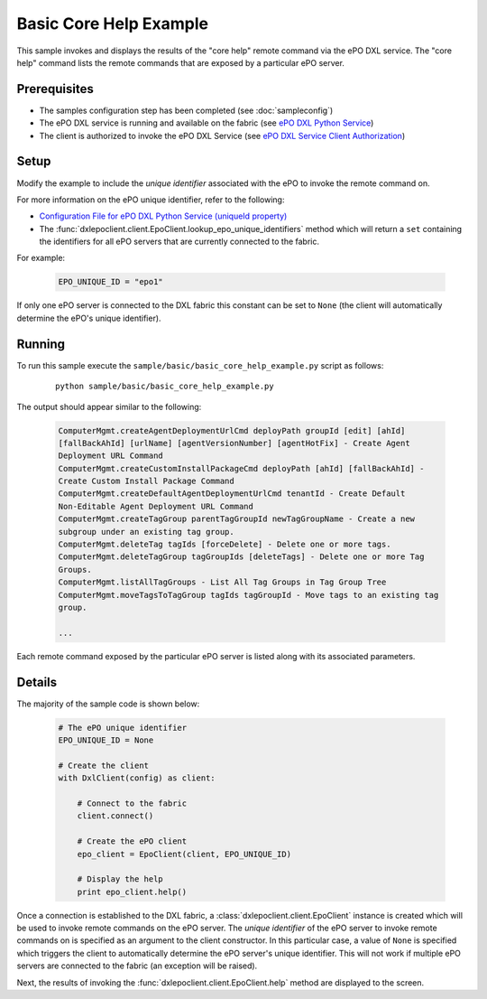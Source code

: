 Basic Core Help Example
========================

This sample invokes and displays the results of the "core help" remote command via the ePO DXL service.
The "core help" command lists the remote commands that are exposed by a particular ePO server.


Prerequisites
*************
* The samples configuration step has been completed (see :doc:`sampleconfig`)
* The ePO DXL service is running and available on the fabric (see `ePO DXL Python Service <https://github.com/opendxl/opendxl-epo-service-python>`_)
* The client is authorized to invoke the ePO DXL Service (see `ePO DXL Service Client Authorization <https://opendxl.github.io/opendxl-epo-service-python/pydoc/authorization.html#client-authorization>`_)

Setup
*****

Modify the example to include the `unique identifier` associated with the ePO to invoke the remote command on.

For more information on the ePO unique identifier, refer to the following:

* `Configuration File for ePO DXL Python Service (uniqueId property) <https://opendxl.github.io/opendxl-epo-service-python/pydoc/configuration.html#dxl-service-configuration-file-dxleposervice-config>`_
*  The :func:`dxlepoclient.client.EpoClient.lookup_epo_unique_identifiers` method which will return a ``set``
   containing the identifiers for all ePO servers that are currently connected to the fabric.

For example:

    .. code-block:: python

        EPO_UNIQUE_ID = "epo1"

If only one ePO server is connected to the DXL fabric this constant can be set to ``None`` (the client will
automatically determine the ePO's unique identifier).

Running
*******

To run this sample execute the ``sample/basic/basic_core_help_example.py`` script as follows:

    .. parsed-literal::

        python sample/basic/basic_core_help_example.py

The output should appear similar to the following:

    .. code-block:: python

        ComputerMgmt.createAgentDeploymentUrlCmd deployPath groupId [edit] [ahId]
        [fallBackAhId] [urlName] [agentVersionNumber] [agentHotFix] - Create Agent
        Deployment URL Command
        ComputerMgmt.createCustomInstallPackageCmd deployPath [ahId] [fallBackAhId] -
        Create Custom Install Package Command
        ComputerMgmt.createDefaultAgentDeploymentUrlCmd tenantId - Create Default
        Non-Editable Agent Deployment URL Command
        ComputerMgmt.createTagGroup parentTagGroupId newTagGroupName - Create a new
        subgroup under an existing tag group.
        ComputerMgmt.deleteTag tagIds [forceDelete] - Delete one or more tags.
        ComputerMgmt.deleteTagGroup tagGroupIds [deleteTags] - Delete one or more Tag
        Groups.
        ComputerMgmt.listAllTagGroups - List All Tag Groups in Tag Group Tree
        ComputerMgmt.moveTagsToTagGroup tagIds tagGroupId - Move tags to an existing tag
        group.

        ...

Each remote command exposed by the particular ePO server is listed along with its associated parameters.

Details
*******

The majority of the sample code is shown below:

    .. code-block:: python

        # The ePO unique identifier
        EPO_UNIQUE_ID = None

        # Create the client
        with DxlClient(config) as client:

            # Connect to the fabric
            client.connect()

            # Create the ePO client
            epo_client = EpoClient(client, EPO_UNIQUE_ID)

            # Display the help
            print epo_client.help()


Once a connection is established to the DXL fabric, a :class:`dxlepoclient.client.EpoClient` instance is created
which will be used to invoke remote commands on the ePO server. The `unique identifier` of the ePO server
to invoke remote commands on is specified as an argument to the client constructor. In this particular case, a
value of ``None`` is specified which triggers the client to automatically determine the ePO server's unique identifier.
This will not work if multiple ePO servers are connected to the fabric (an exception will be raised).

Next, the results of invoking the :func:`dxlepoclient.client.EpoClient.help` method are displayed to the screen.



